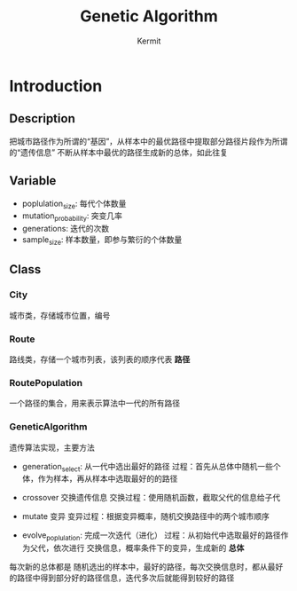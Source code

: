 #+TITLE:     Genetic Algorithm
#+AUTHOR:    Kermit
#+EMAIL:     kermitwk@gmail.com
#+OPTIONS:   toc:nil

* Introduction

** Description

把城市路径作为所谓的“基因”，从样本中的最优路径中提取部分路径片段作为所谓的“遗传信息”
不断从样本中最优的路径生成新的总体，如此往复

** Variable

- poplulation_size: 每代个体数量
- mutation_probability: 突变几率
- generations: 迭代的次数
- sample_size: 样本数量，即参与繁衍的个体数量

** Class

*** City

城市类，存储城市位置，编号

*** Route

路线类，存储一个城市列表，该列表的顺序代表 *路径*

*** RoutePopulation

一个路径的集合，用来表示算法中一代的所有路径

*** GeneticAlgorithm

遗传算法实现，主要方法
- generation_select:
  从一代中选出最好的路径
  过程：首先从总体中随机一些个体，作为样本，再从样本中选取最好的的路径
- crossover
  交换遗传信息
  交换过程：使用随机函数，截取父代的信息给子代
- mutate
  变异
  变异过程：根据变异概率，随机交换路径中的两个城市顺序

- evolve_poplulation:
  完成一次迭代（进化）
  过程：从初始代中选取最好的路径作为父代，依次进行 交换信息，概率条件下的变异，生成新的 *总体*

每次新的总体都是 随机选出的样本中，最好的路径，每次交换信息时，都从最好的路径中得到部分好的路径信息，迭代多次后就能得到较好的路径
